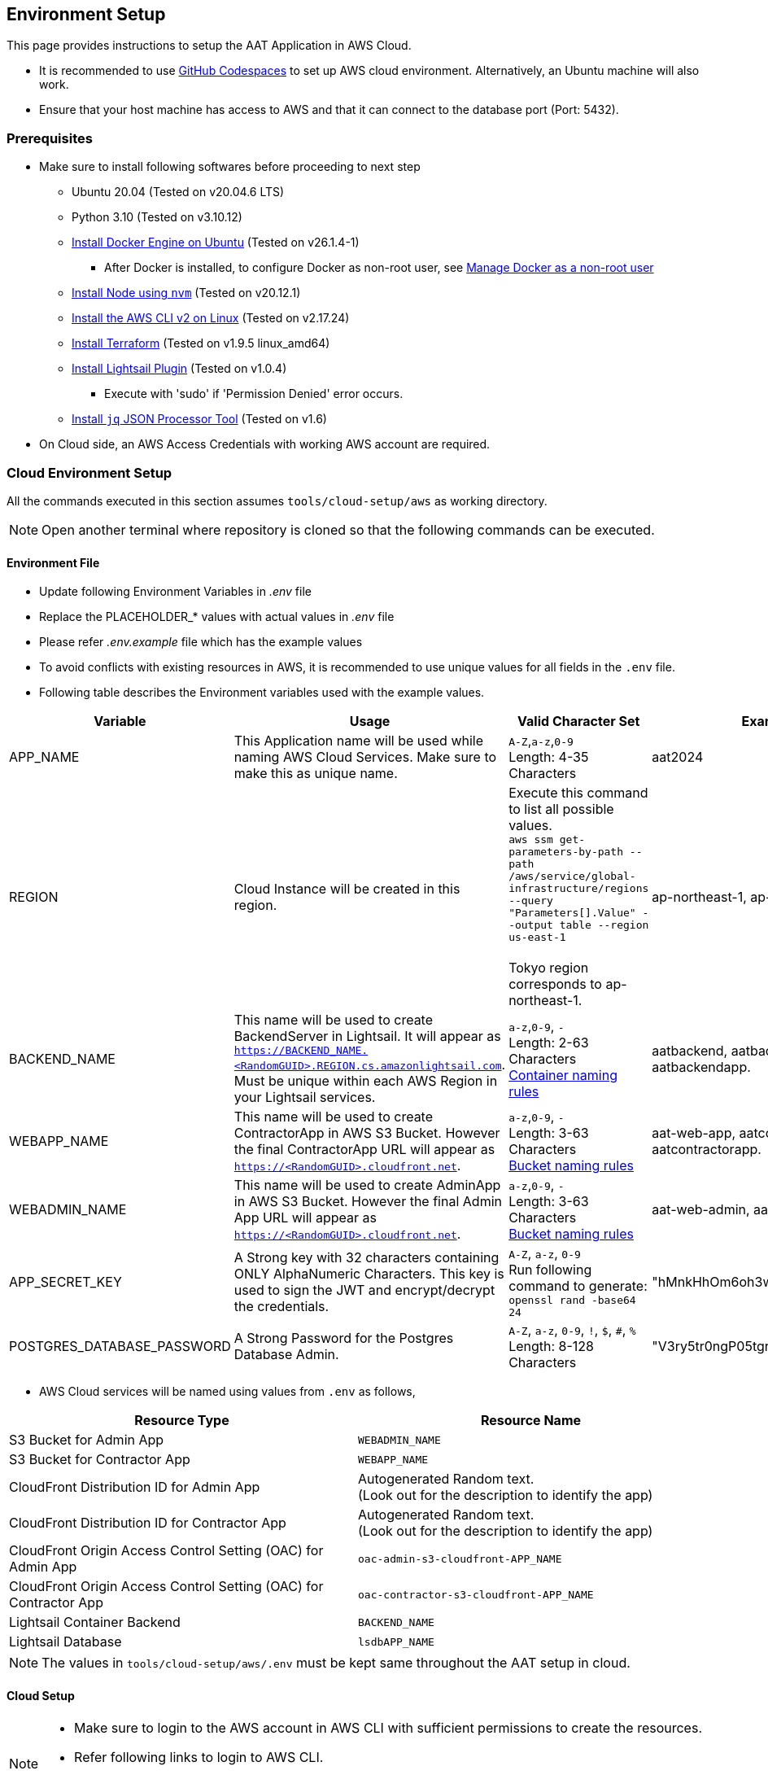 
== Environment Setup

This page provides instructions to setup the AAT Application in AWS Cloud.


- It is recommended to use link:https://docs.github.com/en/codespaces/overview[GitHub Codespaces^] to set up AWS cloud environment. Alternatively, an Ubuntu machine will also work.
- Ensure that your host machine has access to AWS and that it can connect to the database port (Port: 5432).


=== Prerequisites

* Make sure to install following softwares before proceeding to next step
** Ubuntu 20.04 (Tested on v20.04.6 LTS)
** Python 3.10 (Tested on v3.10.12)
** link:https://docs.docker.com/engine/install/ubuntu/[Install Docker Engine on Ubuntu^] (Tested on v26.1.4-1)
*** After Docker is installed, to configure Docker as non-root user, see link:https://docs.docker.com/engine/install/linux-postinstall/#manage-docker-as-a-non-root-user[Manage Docker as a non-root user^]
** link:https://github.com/nvm-sh/nvm?tab=readme-ov-file#installing-and-updating[Install Node using `nvm`^] (Tested on v20.12.1)
** link:https://docs.aws.amazon.com/cli/latest/userguide/getting-started-install.html[Install the AWS CLI v2 on Linux^] (Tested on v2.17.24)
** link:https://developer.hashicorp.com/terraform/install?product_intent=terraform#linux[Install Terraform^] (Tested on v1.9.5 linux_amd64)
** link:https://docs.aws.amazon.com/lightsail/latest/userguide/amazon-lightsail-install-software.html#install-lightsailctl-on-linux[Install Lightsail Plugin^] (Tested on v1.0.4)
*** Execute with 'sudo' if 'Permission Denied' error occurs.
** link:https://jqlang.github.io/jq/download/[Install `jq` JSON Processor Tool^] (Tested on v1.6)
* On Cloud side, an AWS Access Credentials with working AWS account are required.

=== Cloud Environment Setup

All the commands executed in this section assumes `tools/cloud-setup/aws` as working directory.

[NOTE]
====
Open another terminal where repository is cloned so that the following commands can be executed.
====

==== Environment File

* Update following Environment Variables in _.env_ file
* Replace the PLACEHOLDER_* values with actual values in _.env_ file
* Please refer _.env.example_ file which has the example values
* To avoid conflicts with existing resources in AWS, it is recommended to use unique values for all fields in the `.env` file.
* Following table describes the Environment variables used with the example values.

[cols="1,2,2,1"]
|===
|Variable |Usage |Valid Character Set | Example Values

|APP_NAME
|This Application name will be used while naming AWS Cloud Services. Make sure to make this as unique name.
| `A-Z`,`a-z`,`0-9` +
Length: 4-35 Characters +
| aat2024

|REGION
|Cloud Instance will be created in this region.
|Execute this command to list all possible values. +
`aws ssm get-parameters-by-path --path /aws/service/global-infrastructure/regions --query "Parameters[].Value" --output table --region us-east-1` +
 +
Tokyo region corresponds to ap-northeast-1.
| ap-northeast-1, ap-south-1

|BACKEND_NAME
|This name will be used to create BackendServer in Lightsail. It will appear as `https://BACKEND_NAME.<RandomGUID>.REGION.cs.amazonlightsail.com`. Must be unique within each AWS Region in your Lightsail services.
| `a-z`,`0-9`, `-` +
Length: 2-63 Characters +
link:https://docs.aws.amazon.com/lightsail/latest/userguide/amazon-lightsail-creating-container-services.html#create-container-service[Container naming rules^]
| aatbackend, aatbackendserver, aatbackendapp.

|WEBAPP_NAME
|This name will be used to create ContractorApp in AWS S3 Bucket. However the final ContractorApp URL will appear as `https://<RandomGUID>.cloudfront.net`. 
| `a-z`,`0-9`, `-` +
Length: 3-63 Characters +
link:https://docs.aws.amazon.com/AmazonS3/latest/userguide/bucketnamingrules.html?icmpid=docs_amazons3_console[Bucket naming rules^]
| aat-web-app, aatcontractor, aatcontractorapp.

|WEBADMIN_NAME
|This name will be used to create AdminApp in AWS S3 Bucket. However the final Admin App URL will appear as `https://<RandomGUID>.cloudfront.net`. 
| `a-z`,`0-9`, `-` +
Length: 3-63 Characters +
link:https://docs.aws.amazon.com/AmazonS3/latest/userguide/bucketnamingrules.html?icmpid=docs_amazons3_console[Bucket naming rules^]
| aat-web-admin, aatadminapp, aatadmin.

|APP_SECRET_KEY
|A Strong key with 32 characters containing ONLY AlphaNumeric Characters. This key is used to sign the JWT and encrypt/decrypt the credentials. +
| `A-Z`, `a-z`, `0-9` +
Run following command to generate: +
`openssl rand -base64 24` +
| "hMnkHhOm6oh3w63zzu6s8FmHRQnreWrh"

|POSTGRES_DATABASE_PASSWORD
|A Strong Password for the Postgres Database Admin.
| `A-Z`, `a-z`, `0-9`, `!`, `$`, `#`, `%` +
Length: 8-128 Characters +
| "V3ry5tr0ngP05tgresPa55"

|===

* AWS Cloud services will be named using values from `.env` as follows,

[cols="1,1"]
|===
|Resource Type | Resource Name

|S3 Bucket for Admin App 
| `WEBADMIN_NAME`

|S3 Bucket for Contractor App 
| `WEBAPP_NAME`

|CloudFront Distribution ID for Admin App
|Autogenerated Random text.  +
(Look out for the description to identify the app)

|CloudFront Distribution ID for Contractor App
|Autogenerated Random text.  +
(Look out for the description to identify the app)

|CloudFront Origin Access Control Setting (OAC) for Admin App
| `oac-admin-s3-cloudfront-APP_NAME`

|CloudFront Origin Access Control Setting (OAC) for Contractor App
| `oac-contractor-s3-cloudfront-APP_NAME`

|Lightsail Container Backend
| `BACKEND_NAME`

|Lightsail Database
| `lsdbAPP_NAME`

|===

[NOTE]
====
The values in `tools/cloud-setup/aws/.env` must be kept same throughout the AAT setup in cloud.
====

==== Cloud Setup

[NOTE]
====
* Make sure to login to the AWS account in AWS CLI with sufficient permissions to create the resources.
* Refer following links to login to AWS CLI.

- link:https://docs.aws.amazon.com/cli/latest/userguide/cli-configure-files.html#cli-configure-files-methods[Sign in with a access key using AWS CLI^]
====

* Execute following command to make sure login is successful and the AWS Account details are shown in the output.

[source,shell]
----
$ aws account get-contact-information --region us-east-1
----

[NOTE]
====
By default the Admin App user session is maintained for 1440 minutes, if it is to be changed, please make an edit in `tools/cloud-setup/aws/source-build.sh`. Check for the field DEFAULT_JWT_EXPIRED_MINUTES and update the value in minutes.
====

* Before starting the AWS Cloud Setup, make sure to delete all terraform related files (from previous cloud setup if any).  +
- tools/cloud-setup/aws/.terraform
- tools/cloud-setup/aws/.terraform.lock.hcl
- tools/cloud-setup/aws/terraform.tfstate
- tools/cloud-setup/aws/tfplan
- tools/cloud-setup/aws/terraform.tfstate.backup

* Execute the `cloud-setup.sh` to create cloud instance in AWS. Cloud Instance creation may take around 15 minutes.

[source,shell]
----
# from tools/cloud-setup/aws
$ bash cloud-setup.sh
----

Upon successful execution of the script, cloud instance and resource must be created.
Verify by visiting AWS Console.
